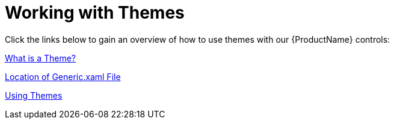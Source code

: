 ﻿////
|metadata|
{
    "name": "designers-guide-working-with-themes",
    "controlName": [],
    "tags": [],
    "guid": "48e32407-c07b-4730-8eb7-85150363f5e6",
    "buildFlags": ["sl","wpf"],
    "createdOn": "2012-01-30T16:50:12.2088012Z"
}
|metadata|
////

= Working with Themes

Click the links below to gain an overview of how to use themes with our {ProductName} controls:

link:designers-guide-what-is-a-theme.html[What is a Theme?]

link:designersguide-location-of-generic-xaml-file.html[Location of Generic.xaml File]

link:designers-guide-using-themes.html[Using Themes]
